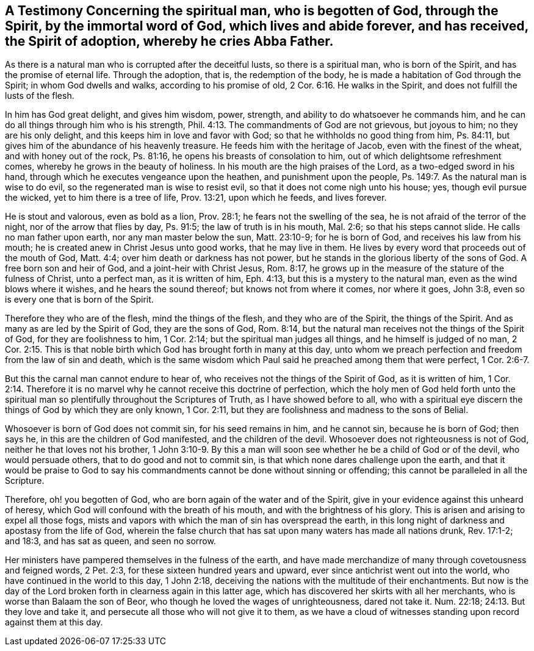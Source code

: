 [.style-blurb, short="A Testimony Concerning the Spiritual Man"]
== A Testimony Concerning the spiritual man, who is begotten of God, through the Spirit, by the immortal word of God, which lives and abide forever, and has received, the Spirit of adoption, whereby he cries Abba Father.

As there is a natural man who is corrupted after the deceitful lusts,
so there is a spiritual man, who is born of the Spirit,
and has the promise of eternal life.
Through the adoption, that is, the redemption of the body,
he is made a habitation of God through the Spirit; in whom God dwells and walks,
according to his promise of old, 2 Cor. 6:16. He walks in the Spirit,
and does not fulfill the lusts of the flesh.

In him has God great delight, and gives him wisdom, power, strength,
and ability to do whatsoever he commands him,
and he can do all things through him who is his strength,
Phil. 4:13. The commandments of God are not grievous, but joyous to him;
no they are his only delight, and this keeps him in love and favor with God;
so that he withholds no good thing from him, Ps. 84:11,
but gives him of the abundance of his heavenly treasure.
He feeds him with the heritage of Jacob, even with the finest of the wheat,
and with honey out of the rock, Ps. 81:16,
he opens his breasts of consolation to him, out of which delightsome refreshment comes,
whereby he grows in the beauty of holiness.
In his mouth are the high praises of the Lord, as a two-edged sword in his hand,
through which he executes vengeance upon the heathen, and punishment upon the people,
Ps. 149:7. As the natural man is wise to do evil,
so the regenerated man is wise to resist evil,
so that it does not come nigh unto his house; yes, though evil pursue the wicked,
yet to him there is a tree of life, Prov. 13:21, upon which he feeds,
and lives forever.

He is stout and valorous, even as bold as a lion, Prov. 28:1;
he fears not the swelling of the sea, he is not afraid of the terror of the night,
nor of the arrow that flies by day, Ps. 91:5; the law of truth is in his mouth,
Mal. 2:6; so that his steps cannot slide.
He calls no man father upon earth, nor any man master below the sun, Matt. 23:10-9;
for he is born of God, and receives his law from his mouth;
he is created anew in Christ Jesus unto good works, that he may live in them.
He lives by every word that proceeds out of the mouth of God, Matt. 4:4;
over him death or darkness has not power,
but he stands in the glorious liberty of the sons of God.
A free born son and heir of God, and a joint-heir with Christ Jesus, Rom. 8:17,
he grows up in the measure of the stature of the fulness of Christ, unto a perfect man,
as it is written of him, Eph. 4:13, but this is a mystery to the natural man,
even as the wind blows where it wishes, and he hears the sound thereof;
but knows not from where it comes, nor where it goes, John 3:8,
even so is every one that is born of the Spirit.

Therefore they who are of the flesh, mind the things of the flesh,
and they who are of the Spirit, the things of the Spirit.
And as many as are led by the Spirit of God, they are the sons of God, Rom. 8:14,
but the natural man receives not the things of the Spirit of God,
for they are foolishness to him, 1 Cor. 2:14;
but the spiritual man judges all things, and he himself is judged of no man,
2 Cor. 2:15. This is that noble birth which
God has brought forth in many at this day,
unto whom we preach perfection and freedom from the law of sin and death,
which is the same wisdom which Paul said he preached among them that were perfect,
1 Cor. 2:6-7.

But this the carnal man cannot endure to hear of,
who receives not the things of the Spirit of God, as it is written of him,
1 Cor. 2:14. Therefore it is no marvel why
he cannot receive this doctrine of perfection,
which the holy men of God held forth unto the spiritual
man so plentifully throughout the Scriptures of Truth,
as I have showed before to all,
who with a spiritual eye discern the things of God by which they are only known,
1 Cor. 2:11, but they are foolishness and madness to the sons of Belial.

Whosoever is born of God does not commit sin, for his seed remains in him,
and he cannot sin, because he is born of God; then says he,
in this are the children of God manifested, and the children of the devil.
Whosoever does not righteousness is not of God, neither he that loves not his brother,
1 John 3:10-9. By this a man will soon see
whether he be a child of God or of the devil,
who would persuade others, that to do good and not to commit sin,
is that which none dares challenge upon the earth,
and that it would be praise to God to say his commandments
cannot be done without sinning or offending;
this cannot be paralleled in all the Scripture.

Therefore, oh! you begotten of God, who are born again of the water and of the Spirit,
give in your evidence against this unheard of heresy,
which God will confound with the breath of his mouth,
and with the brightness of his glory.
This is arisen and arising to expel all those fogs,
mists and vapors with which the man of sin has overspread the earth,
in this long night of darkness and apostasy from the life of God,
wherein the false church that has sat upon many waters has made all nations drunk,
Rev. 17:1-2; and 18:3, and has sat as queen, and seen no sorrow.

Her ministers have pampered themselves in the fulness of the earth,
and have made merchandize of many through covetousness and feigned words, 2 Pet. 2:3,
for these sixteen hundred years and upward,
ever since antichrist went out into the world,
who have continued in the world to this day, 1 John 2:18,
deceiving the nations with the multitude of their enchantments.
But now is the day of the Lord broken forth in clearness again in this latter age,
which has discovered her skirts with all her merchants,
who is worse than Balaam the son of Beor,
who though he loved the wages of unrighteousness, dared not take it. Num. 22:18;
24:13. But they love and take it, and persecute all those who will not give it to them,
as we have a cloud of witnesses standing upon record against them at this day.
